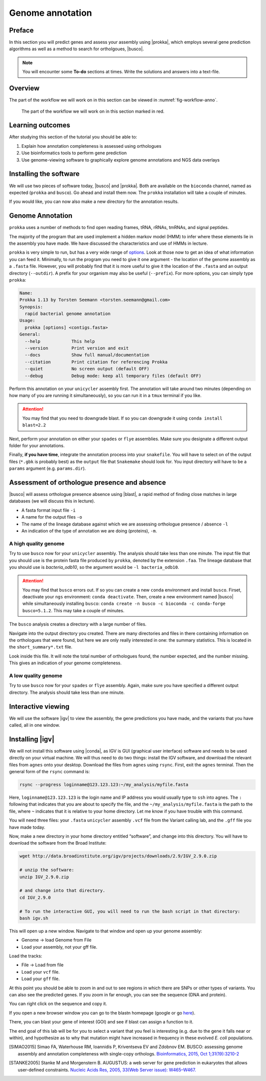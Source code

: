 .. _ngs-annotation:

Genome annotation
=================

Preface
-------

In this section you will predict genes and assess your assembly using |prokka|, which employs several gene prediction algorithms as well as a method to search for ortholgoues, |busco|.


.. NOTE::

   You will encounter some **To-do** sections at times. Write the solutions and answers into a text-file.   


Overview
--------

The part of the workflow we will work on in this section can be viewed in :numref:`fig-workflow-anno`.

.. _fig-workflow-anno:
.. figure:: images/workflow.png

   The part of the workflow we will work on in this section marked in red.


Learning outcomes
-----------------

After studying this section of the tutorial you should be able to:

#. Explain how annotation completeness is assessed using orthologues
#. Use bioinformatics tools to perform gene prediction
#. Use genome-viewing software to graphically explore genome annotations and NGS data overlays 


Installing the software
-----------------------

We will use two pieces of software today, |busco| and |prokka|. Both are available on the ``bioconda`` channel, named as expected (``prokka`` and ``busco``). Go ahead and install them now. The ``prokka`` installation will take a couple of minutes.

If you would like, you can now also make a new directory for the annotation results.


Genome Annotation
---------------------------------------------

``prokka`` uses a number of methods to find open reading frames, tRNA, rRNAs, tmRNAs, and signal peptides.

The majority of the program that are used implement a hidden markov model (HMM) to infer where these elements lie in the assembly you have made. We have discussed the characteristics and use of HMMs in lecture.

``prokka`` is very simple to run, but has a very wide range of `options <https://github.com/tseemann/prokka#crazy-person>`_. Look at those now to get an idea of what information you can feed it.
Minimally, to run the program you need to give it one argument - the location of the genome assembly as a ``.fasta`` file. However, you will probably find that it is more useful to give it the location of the ``.fasta`` and an output directory (``--outdir``). A prefix for your organism may also be useful (``--prefix``). For more options, you can simply type ``prokka``:

.. code:: bash
  
      Name:
      Prokka 1.13 by Torsten Seemann <torsten.seemann@gmail.com>
      Synopsis:
        rapid bacterial genome annotation
      Usage:
        prokka [options] <contigs.fasta>
      General:
        --help            This help
        --version         Print version and exit
        --docs            Show full manual/documentation
        --citation        Print citation for referencing Prokka
        --quiet           No screen output (default OFF)
        --debug           Debug mode: keep all temporary files (default OFF)


Perform this annotation on your ``unicycler`` assembly first. The annotation will take around two minutes (depending on how many of you are running it simultaneously), so you can run it in a ``tmux`` terminal if you like.

.. Attention::

   You may find that you need to downgrade blast. If so you can downgrade it using ``conda install blast=2.2``

Next, perform your annotation on either your ``spades`` or ``flye`` assemblies. Make sure you designate a different output folder for your annotations.

Finally, **if you have time**, integrate the annotation process into your ``snakefile``. You will have to select on of the output files (``*.gbk`` is probably best) as the ``output`` file that ``Snakemake`` should look for. You input directory will have to be a ``params`` argument (e.g. ``params.dir``).


Assessment of orthologue presence and absence
---------------------------------------------

|busco| will assess orthologue presence absence using |blast|, a rapid method of finding close matches in large databases (we will discuss this in lecture).

- A fasta format input file ``-i``
- A name for the output files ``-o``
- The name of the lineage database against which we are assessing orthologue presence / absence ``-l``
- An indication of the type of annotation we are doing (proteins), ``-m``.


A high quality genome
~~~~~~~~~~~~~~~~~~~~~~

Try to use ``busco`` now for your ``unicycler`` assembly. The analysis should take less than one minute. The input file that you should use is the protein fasta file produced by ``prokka``, denoted by the extension ``.faa``. The lineage database that you should use is *bacteria_odb10*, so the argument would be ``-l bacteria_odb10``.


.. Attention::

   You may find that ``busco`` errors out. If so you can create a new ``conda`` environment and install ``busco``. Firset, deactivate your ``ngs`` environment: ``conda deactivate``. Then, create a new environment named |busco| while simultaneously installing ``busco``: ``conda create -n busco -c bioconda -c conda-forge busco=5.1.2``. This may take a couple of minutes.


The ``busco`` analysis creates a directory with a large number of files.

Navigate into the output directory you created.
There are many directories and files in there containing information on the orthologues that were found, but here we are only really interested in one: the summary statistics.
This is located in the ``short_summary*.txt`` file.

Look inside this file.
It will note the total number of orthologues found, the number expected, and the number missing.
This gives an indication of your genome completeness.

.. TODO::

   Note the completeness statistics for your genome. Is it necessarily true that your assembly is incomplete if it is missing some orthologues ("BUSCOs")? Why or why not?

A low quality genome
~~~~~~~~~~~~~~~~~~~~~~

Try to use ``busco`` now for your ``spades`` or ``flye`` assembly. Again, make sure you have specified a different output directory. The analysis should take less than one minute.

.. TODO::

   Note the completeness statistics for your ``flye`` or ``spades`` genome. How does this differ from your ``unicycler`` genome? Why do you think these two differ?


Interactive viewing
-------------------

We will use the software |igv| to view the assembly, the gene predictions you have made, and the variants that you have called, all in one window. 

Installing |igv|
----------------

We will not install this software using |conda|, as IGV is GUI (graphical user interface) software and needs to be used directly on your virtual machine. We will thus need to do two things: install the IGV software, and download the relevant files from ``agnes`` onto your desktop. Download the files from ``agnes`` using ``rsync``. First, exit the ``agnes`` terminal. Then the general form of the ``rsync`` command is:

.. code:: bash

          rsync --progress loginname@123.123.123:~/my_analysis/myfile.fasta

Here, ``loginname@123.123.123`` is the login name and IP address you would usually type to ``ssh`` into agnes. The ``:`` following that indicates that you are about to specify the file, and the ``~/my_analysis/myfile.fasta`` is the path to the file, where ``~`` indicates that it is relative to your home directory. Let me know if you have trouble with this command.

You will need three files: your ``.fasta`` ``unicycler`` assembly ``.vcf`` file from the Variant calling lab, and the ``.gff`` file you have made today.

Now, make a new directory in your home directory entitled “software”, and change into this directory.
You will have to download the software from the Broad Institute:

.. code:: bash

          wget http://data.broadinstitute.org/igv/projects/downloads/2.9/IGV_2.9.0.zip

          # unzip the software:
          unzip IGV_2.9.0.zip

          # and change into that directory.
          cd IGV_2.9.0
          
          # To run the interactive GUI, you will need to run the bash script in that directory:
          bash igv.sh



This will open up a new window.
Navigate to that window and open up your genome assembly:

- Genome -> load Genome from File
- Load your assembly, not your gff file.

Load the tracks:

- File -> Load from file
- Load your ``vcf`` file.
- Load your ``gff`` file.

  
At this point you should be able to zoom in and out to see regions in which there are SNPs or other types of variants.
You can also see the predicted genes.
If you zoom in far enough, you can see the sequence (DNA and protein).

You can right click on the sequence and copy it.

If you open a new browser window you can go to the blastn homepage (google or go `here <https://blast.ncbi.nlm.nih.gov/Blast.cgi?PAGE_TYPE=BlastSearch>`_).

There, you can blast your gene of interest (GOI) and see if blast can assign a function to it.

The end goal of this lab will be for you to select a variant that you feel is interesting (e.g. due to the gene it falls near or within), and hypothesize as to why that mutation might have increased in frequency in these evolved *E. coli* populations.



.. only:: html

   .. rubric:: References

.. [SIMAO2015] Simao FA, Waterhouse RM, Ioannidis P, Kriventseva EV and Zdobnov EM. BUSCO: assessing genome assembly and annotation completeness with single-copy orthologs. `Bioinformatics, 2015, Oct 1;31(19):3210-2 <http://doi.org/10.1093/bioinformatics/btv351>`__

.. [STANKE2005] Stanke M and Morgenstern B. AUGUSTUS: a web server for gene prediction in eukaryotes that allows user-defined constraints. `Nucleic Acids Res, 2005, 33(Web Server issue): W465–W467. <https://dx.doi.org/10.1093/nar/gki458>`__
